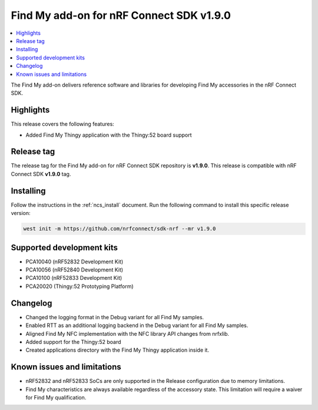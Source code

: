 .. _find_my_release_notes_190:

Find My add-on for nRF Connect SDK v1.9.0
#########################################

.. contents::
   :local:
   :depth: 2

The Find My add-on delivers reference software and libraries for developing Find My accessories in the nRF Connect SDK.

Highlights
**********

This release covers the following features:

* Added Find My Thingy application with the Thingy:52 board support


Release tag
***********

The release tag for the Find My add-on for nRF Connect SDK repository is **v1.9.0**.
This release is compatible with nRF Connect SDK **v1.9.0** tag.

Installing
**********

Follow the instructions in the :ref:`ncs_install` document.
Run the following command to install this specific release version:

.. code-block:: console

    west init -m https://github.com/nrfconnect/sdk-nrf --mr v1.9.0

Supported development kits
**************************

* PCA10040 (nRF52832 Development Kit)
* PCA10056 (nRF52840 Development Kit)
* PCA10100 (nRF52833 Development Kit)
* PCA20020 (Thingy:52 Prototyping Platform)

Changelog
*********

* Changed the logging format in the Debug variant for all Find My samples.
* Enabled RTT as an additional logging backend in the Debug variant for all Find My samples.
* Aligned Find My NFC implementation with the NFC library API changes from nrfxlib.
* Added support for the Thingy:52 board
* Created applications directory with the Find My Thingy application inside it.

Known issues and limitations
****************************

* nRF52832 and nRF52833 SoCs are only supported in the Release configuration due to memory limitations.
* Find My characteristics are always available regardless of the accessory state.
  This limitation will require a waiver for Find My qualification.
